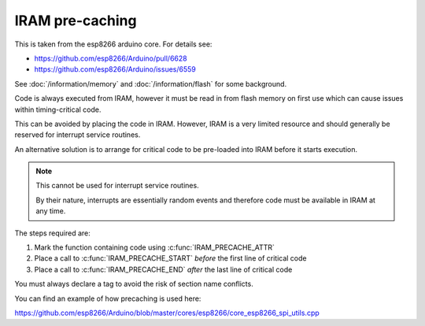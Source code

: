 IRAM pre-caching
----------------

This is taken from the esp8266 arduino core. For details see:

- https://github.com/esp8266/Arduino/pull/6628
- https://github.com/esp8266/Arduino/issues/6559

See :doc:`/information/memory` and :doc:`/information/flash` for some background.

Code is always executed from IRAM, however it must be read in from flash memory on
first use which can cause issues within timing-critical code.

This can be avoided by placing the code in IRAM.
However, IRAM is a very limited resource and should generally be reserved
for interrupt service routines.

An alternative solution is to arrange for critical code to be pre-loaded into IRAM
before it starts execution.


.. note::

   This cannot be used for interrupt service routines.

   By their nature, interrupts are essentially random events and therefore code
   must be available in IRAM at any time.

The steps required are:

1. Mark the function containing code using :c:func:`IRAM_PRECACHE_ATTR`
2. Place a call to :c:func:`IRAM_PRECACHE_START` *before* the first line of critical code
3. Place a call to :c:func:`IRAM_PRECACHE_END` *after* the last line of critical code

You must always declare a tag to avoid the risk of section name conflicts.

You can find an example of how precaching is used here:

https://github.com/esp8266/Arduino/blob/master/cores/esp8266/core_esp8266_spi_utils.cpp

.. doxygenfile:: iram_precache.h
